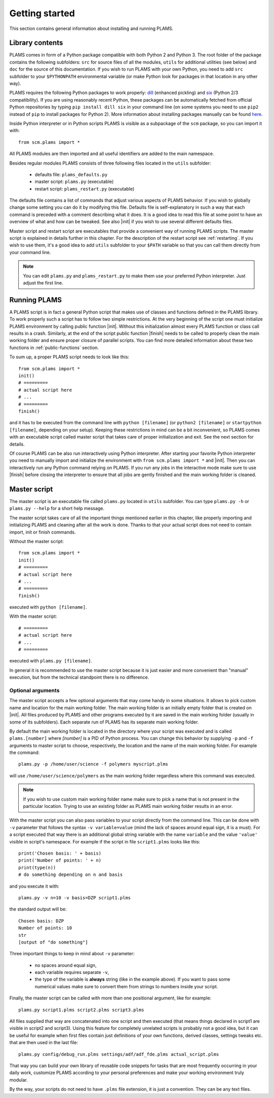 Getting started
=========================

This section contains general information about installing and running PLAMS.

Library contents
-------------------------

PLAMS comes in form of a Python package compatible with both Python 2 and Python 3.
The root folder of the package contains the following subfolders: ``src`` for source files of all the modules, ``utils`` for additional utilities (see below) and ``doc`` for the source of this documentation. If you wish to run PLAMS with your own Python, you need to add ``src`` subfolder to your ``$PYTHONPATH`` environmental variable (or make Python look for packages in that location in any other way).

PLAMS requires the following Python packages to work properly: `dill <https://pypi.python.org/pypi/dill>`_ (enhanced pickling) and `six <https://pypi.python.org/pypi/six>`_ (Python 2/3 compatibility). If you are using reasonably recent Python, these packages can be automatically fetched from official Python repositories by typing ``pip install dill six`` in your command line (on some systems you need to use ``pip2`` instead of ``pip`` to install packages for Python 2). More information about installing packages manually can be found `here <http://python-packaging-user-guide.readthedocs.org/en/latest/installing/>`_.

.. adfsuite::

    ADF Suite comes with a built-in Python 2 interpreter equipped with some preinstalled useful packages (including ``dill`` and ``six``) and configured to work with PLAMS out of the box. You can invoke this interpreter by typing ``startpython`` in your command line.


Inside Python interpreter or in Python scripts PLAMS is visible as a subpackage of the ``scm`` package, so you can import it with::

    from scm.plams import *

All PLAMS modules are then imported and all useful identifiers are added to the main namespace.

.. technical::

    Usually in Python ``import *`` is considered a bad practice and discouraged. However, PLAMS internally takes care of namespace cleanliness and imports only necessary things with ``import *``. Importing with ``import *`` allows you to use identifiers like ``Molecule`` or ``BANDJob`` instead of ``scm.plams.Molecule`` or ``scm.plams.BANDJob`` which makes your scripts shorter and more readable. Throughout this documentation it is assumed that ``import *`` is used so identifiers are not prefixed with ``scm.plams.`` in any example.


Besides regular modules PLAMS consists of three following files located in the ``utils`` subfolder:

    * defaults file: ``plams_defaults.py``
    * master script: ``plams.py`` (executable)
    * restart script: ``plams_restart.py`` (executable)


The defaults file contains a list of commands that adjust various aspects of PLAMS behavior. If you wish to globally change some setting you can do it by modifying this file. Defaults file is self-explanatory in such a way that each command is preceded with a comment describing what it does. It is a good idea to read this file at some point to have an overview of what and how can be tweaked. See also |init| if you wish to use several different defaults files.

Master script and restart script are executables that provide a convenient way of running PLAMS scripts. The master script is explained in details further in this chapter. For the description of the restart script see :ref:`restarting`. If you wish to use them, it's a good idea to add ``utils`` subfolder to your ``$PATH`` variable so that you can call them directly from your command line.

.. note::

    You can edit ``plams.py`` and ``plams_restart.py`` to make them use your preferred Python interpreter. Just adjust the first line.

.. adfsuite::

    In ADF Suite there are two additional executables (``plams`` and ``plams_restart``) placed directly in ``$ADFBIN`` folder (so they should be accessible from your command line without any ``$PATH`` manipulation). They are just shortcuts for ``plams.py`` and ``plams_restart.py`` that always use ADF Suite Python.


Running PLAMS
-------------------------

A PLAMS script is in fact a general Python script that makes use of classes and functions defined in the PLAMS library. To work properly such a script has to follow two simple restrictions. At the very beginning of the script one must initialize PLAMS environment by calling public function |init|. Without this initialization almost every PLAMS function or class call results in a crash. Similarly, at the end of the script public function |finish| needs to be called to properly clean the main working folder and ensure proper closure of parallel scripts. You can find more detailed information about these two functions in :ref:`public-functions` section.

To sum up, a proper PLAMS script needs to look like this::

    from scm.plams import *
    init()
    # =========
    # actual script here
    # ...
    # =========
    finish()

and it has to be executed from the command line with ``python [filename]`` (or ``python2 [filename]`` or ``startpython [filename]``, depending on your setup). Keeping these restrictions in mind can be a bit inconvenient, so PLAMS comes with an executable script called master script that takes care of proper initialization and exit. See the next section for details.

Of course PLAMS can be also run interactively using Python interpreter. After starting your favorite Python interpreter you need to manually import and initialize the environment with ``from scm.plams import *`` and |init|. Then you can interactively run any Python command relying on PLAMS. If you run any jobs in the interactive mode make sure to use |finish| before closing the interpreter to ensure that all jobs are gently finished and the main working folder is cleaned.



.. _master-script:

Master script
-------------------------

The master script is an executable file called ``plams.py`` located in ``utils`` subfolder. You can type ``plams.py -h`` or ``plams.py --help`` for a short help message.

The master script takes care of all the important things mentioned earlier in this chapter, like properly importing and initializing PLAMS and cleaning after all the work is done. Thanks to that your actual script does not need to contain import, init or finish commands.

Without the master script::

    from scm.plams import *
    init()
    # =========
    # actual script here
    # ...
    # =========
    finish()

executed with ``python [filename]``.

With the master script::

    # =========
    # actual script here
    # ...
    # =========

executed with ``plams.py [filename]``.

In general it is recommended to use the master script because it is just easier and more convenient than "manual" execution, but from the technical standpoint there is no difference.

.. adfsuite::

    In ADF Suite you can use ``plams`` instead of ``plams.py``. Note that this way your scripts are always run with ADF Suite Python, ignoring first line of ``plams.py``.

Optional arguments
~~~~~~~~~~~~~~~~~~~~~~~~~

The master script accepts a few optional arguments that may come handy in some situations. It allows to pick custom name and location for the main working folder. The main working folder is an initially empty folder that is created on |init|. All files produced by PLAMS and other programs executed by it are saved in the main working folder (usually in some of its subfolders). Each separate run of PLAMS has its separate main working folder.

By default the main working folder is located in the directory where your script was executed and is called ``plams.[number]`` where *[number]* is a PID of Python process. You can change this behavior by supplying ``-p`` and ``-f`` arguments to master script to choose, respectively, the location and the name of the main working folder. For example the command::

    plams.py -p /home/user/science -f polymers myscript.plms

will use ``/home/user/science/polymers`` as the main working folder regardless where this command was executed.

.. note::

    If you wish to use custom main working folder name make sure to pick a name that is not present in the particular location. Trying to use an existing folder as PLAMS main working folder results in an error.

With the master script you can also pass variables to your script directly from the command line. This can be done with ``-v`` parameter that follows the syntax ``-v variable=value`` (mind the lack of spaces around equal sign, it is a must). For a script executed that way there is an additional global string variable with the name ``variable`` and the value ``'value'`` visible in script's namespace. For example if the script in file ``script1.plms`` looks like this::

    print('Chosen basis: ' + basis)
    print('Number of points: ' + n)
    print(type(n))
    # do something depending on n and basis

and you execute it with::

    plams.py -v n=10 -v basis=DZP script1.plms

the standard output will be::

    Chosen basis: DZP
    Number of points: 10
    str
    [output of "do something"]

Three important things to keep in mind about ``-v`` parameter:

    * no spaces around equal sign,
    * each variable requires separate ``-v``,
    * the type of the variable is **always** string (like in the example above). If you want to pass some numerical values make sure to convert them from strings to numbers inside your script.

Finally, the master script can be called with more than one positional argument, like for example::

    plams.py script1.plms script2.plms script3.plms

All files supplied that way are concatenated into one script and then executed (that means things declared in script1 are visible in script2 and script3). Using this feature for completely unrelated scripts is probably not a good idea, but it can be useful for example when first files contain just definitions of your own functions, derived classes, settings tweaks etc. that are then used in the last file::

    plams.py config/debug_run.plms settings/adf/adf_fde.plms actual_script.plms

That way you can build your own library of reusable code snippets for tasks that are most frequently occurring in your daily work, customize PLAMS according to your personal preferences and make your working environment truly modular.

By the way, your scripts do not need to have ``.plms`` file extension, it is just a convention. They can be any text files.
